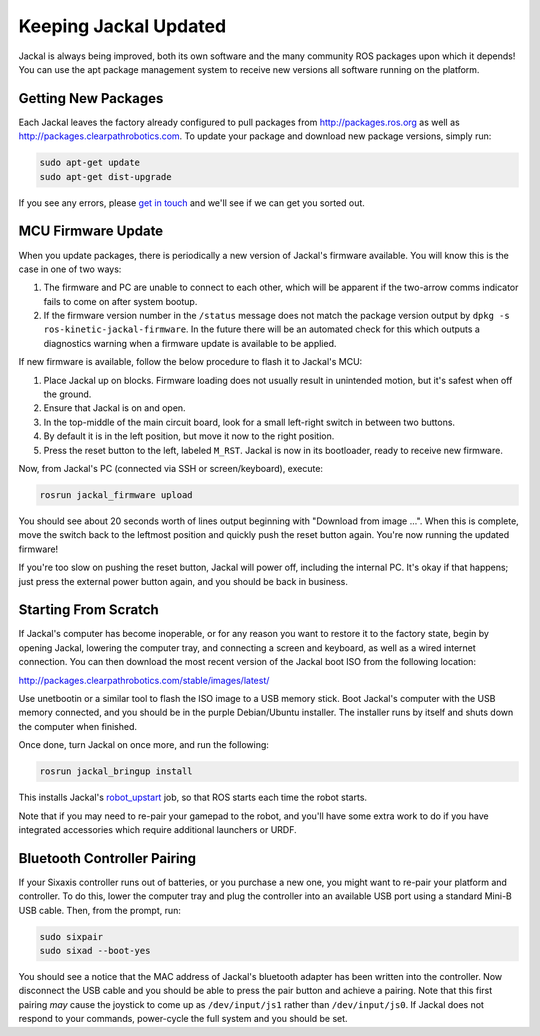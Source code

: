 Keeping Jackal Updated
======================

Jackal is always being improved, both its own software and the many community ROS packages upon which it
depends! You can use the apt package management system to receive new versions all software running on the
platform.


Getting New Packages
--------------------

Each Jackal leaves the factory already configured to pull packages from http://packages.ros.org as well as
http://packages.clearpathrobotics.com. To update your package and download new package versions, simply run:

.. code-block:: bash

    sudo apt-get update
    sudo apt-get dist-upgrade

If you see any errors, please `get in touch`_ and we'll see if we can get you sorted out.

.. _get in touch: https://support.clearpathrobotics.com/hc/en-us/requests/new


MCU Firmware Update
-------------------

When you update packages, there is periodically a new version of Jackal's firmware available. You will know this
is the case in one of two ways:

1. The firmware and PC are unable to connect to each other, which will be apparent if the two-arrow comms indicator
   fails to come on after system bootup.
2. If the firmware version number in the ``/status`` message does not match the package version output by
   ``dpkg -s ros-kinetic-jackal-firmware``. In the future there will be an automated check for this which outputs
   a diagnostics warning when a firmware update is available to be applied.

If new firmware is available, follow the below procedure to flash it to Jackal's MCU:

1. Place Jackal up on blocks. Firmware loading does not usually result in unintended motion, but it's safest when
   off the ground.
2. Ensure that Jackal is on and open.
3. In the top-middle of the main circuit board, look for a small left-right switch in between two buttons.
4. By default it is in the left position, but move it now to the right position.
5. Press the reset button to the left, labeled ``M_RST``. Jackal is now in its bootloader, ready to receive new
   firmware.

Now, from Jackal's PC (connected via SSH or screen/keyboard), execute:

.. code-block:: bash

    rosrun jackal_firmware upload

You should see about 20 seconds worth of lines output beginning with "Download from image ...". When this is
complete, move the switch back to the leftmost position and quickly push the reset button again. You're now
running the updated firmware!

If you're too slow on pushing the reset button, Jackal will power off, including the internal PC. It's okay
if that happens; just press the external power button again, and you should be back in business.


.. _scratch:

Starting From Scratch
---------------------

If Jackal's computer has become inoperable, or for any reason you want to restore it to the factory state, begin
by opening Jackal, lowering the computer tray, and connecting a screen and keyboard, as well as a wired internet
connection. You can then download the most recent version of the Jackal boot ISO from the following location:

http://packages.clearpathrobotics.com/stable/images/latest/

Use unetbootin or a similar tool to flash the ISO image to a USB memory stick. Boot Jackal's computer with the USB
memory connected, and you should be in the purple Debian/Ubuntu installer. The installer runs by itself and shuts
down the computer when finished.

Once done, turn Jackal on once more, and run the following:

.. code-block:: bash

    rosrun jackal_bringup install

This installs Jackal's `robot_upstart`_ job, so that ROS starts each time the robot starts.

.. _robot_upstart: http://wiki.ros.org/robot_upstart

Note that if you may need to re-pair your gamepad to the robot, and you'll have some extra work to do if you have
integrated accessories which require additional launchers or URDF.


Bluetooth Controller Pairing
----------------------------

If your Sixaxis controller runs out of batteries, or you purchase a new one, you might want to re-pair your platform
and controller. To do this, lower the computer tray and plug the controller into an available USB port using a
standard Mini-B USB cable. Then, from the prompt, run:

.. code-block:: bash

    sudo sixpair
    sudo sixad --boot-yes

You should see a notice that the MAC address of Jackal's bluetooth adapter has been written into the controller. Now
disconnect the USB cable and you should be able to press the pair button and achieve a pairing. Note that this first
pairing *may* cause the joystick to come up as ``/dev/input/js1`` rather than ``/dev/input/js0``. If Jackal does not
respond to your commands, power-cycle the full system and you should be set.
